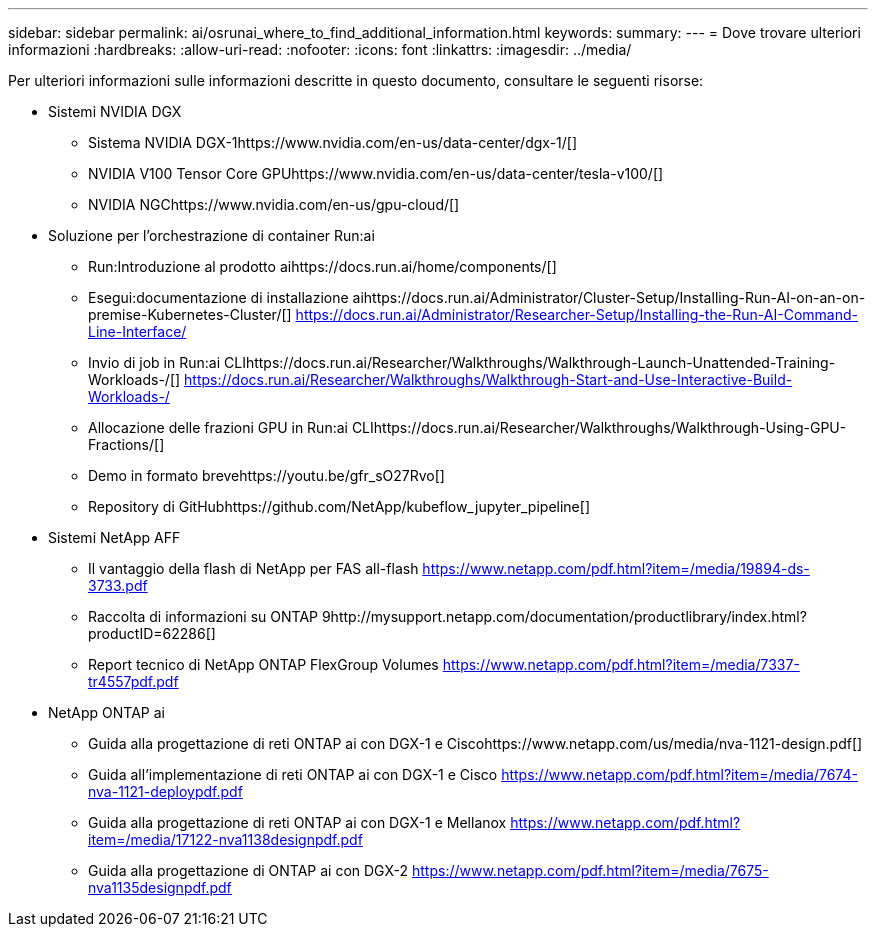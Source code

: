 ---
sidebar: sidebar 
permalink: ai/osrunai_where_to_find_additional_information.html 
keywords:  
summary:  
---
= Dove trovare ulteriori informazioni
:hardbreaks:
:allow-uri-read: 
:nofooter: 
:icons: font
:linkattrs: 
:imagesdir: ../media/


[role="lead"]
Per ulteriori informazioni sulle informazioni descritte in questo documento, consultare le seguenti risorse:

* Sistemi NVIDIA DGX
+
** Sistema NVIDIA DGX-1https://www.nvidia.com/en-us/data-center/dgx-1/[]
** NVIDIA V100 Tensor Core GPUhttps://www.nvidia.com/en-us/data-center/tesla-v100/[]
** NVIDIA NGChttps://www.nvidia.com/en-us/gpu-cloud/[]


* Soluzione per l'orchestrazione di container Run:ai
+
** Run:Introduzione al prodotto aihttps://docs.run.ai/home/components/[]
** Esegui:documentazione di installazione aihttps://docs.run.ai/Administrator/Cluster-Setup/Installing-Run-AI-on-an-on-premise-Kubernetes-Cluster/[]
https://docs.run.ai/Administrator/Researcher-Setup/Installing-the-Run-AI-Command-Line-Interface/[]
** Invio di job in Run:ai CLIhttps://docs.run.ai/Researcher/Walkthroughs/Walkthrough-Launch-Unattended-Training-Workloads-/[]
https://docs.run.ai/Researcher/Walkthroughs/Walkthrough-Start-and-Use-Interactive-Build-Workloads-/[]
** Allocazione delle frazioni GPU in Run:ai CLIhttps://docs.run.ai/Researcher/Walkthroughs/Walkthrough-Using-GPU-Fractions/[]
** Demo in formato brevehttps://youtu.be/gfr_sO27Rvo[]
** Repository di GitHubhttps://github.com/NetApp/kubeflow_jupyter_pipeline[]


* Sistemi NetApp AFF
+
** Il vantaggio della flash di NetApp per FAS all-flash https://www.netapp.com/pdf.html?item=/media/19894-ds-3733.pdf[]
** Raccolta di informazioni su ONTAP 9http://mysupport.netapp.com/documentation/productlibrary/index.html?productID=62286[]
** Report tecnico di NetApp ONTAP FlexGroup Volumes https://www.netapp.com/pdf.html?item=/media/7337-tr4557pdf.pdf[]


* NetApp ONTAP ai
+
** Guida alla progettazione di reti ONTAP ai con DGX-1 e Ciscohttps://www.netapp.com/us/media/nva-1121-design.pdf[]
** Guida all'implementazione di reti ONTAP ai con DGX-1 e Cisco https://www.netapp.com/pdf.html?item=/media/7674-nva-1121-deploypdf.pdf[]
** Guida alla progettazione di reti ONTAP ai con DGX-1 e Mellanox https://www.netapp.com/pdf.html?item=/media/17122-nva1138designpdf.pdf[]
** Guida alla progettazione di ONTAP ai con DGX-2 https://www.netapp.com/pdf.html?item=/media/7675-nva1135designpdf.pdf[]



